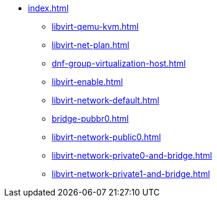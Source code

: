 * xref:index.adoc[]
** xref:libvirt-qemu-kvm.adoc[]
** xref:libvirt-net-plan.adoc[]
** xref:dnf-group-virtualization-host.adoc[]
** xref:libvirt-enable.adoc[]
** xref:libvirt-network-default.adoc[]
** xref:bridge-pubbr0.adoc[]
** xref:libvirt-network-public0.adoc[]
** xref:libvirt-network-private0-and-bridge.adoc[]
** xref:libvirt-network-private1-and-bridge.adoc[]
